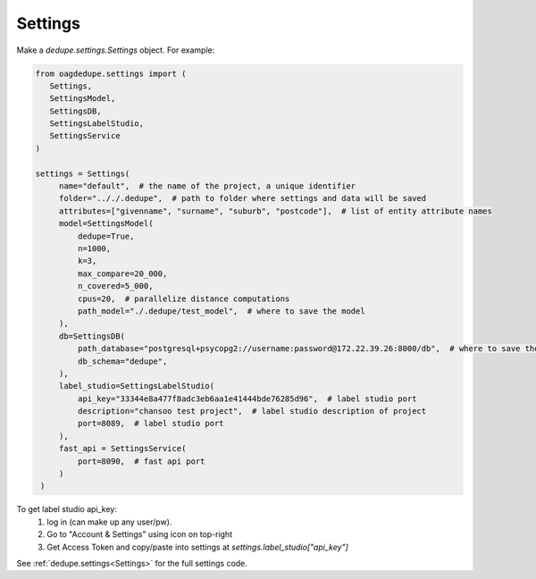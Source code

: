 Settings
----------------

Make a `dedupe.settings.Settings` object. For example:

.. code-block:: python

   from oagdedupe.settings import (
      Settings,
      SettingsModel,
      SettingsDB,
      SettingsLabelStudio,
      SettingsService
   )

   settings = Settings(
        name="default",  # the name of the project, a unique identifier
        folder=".././.dedupe",  # path to folder where settings and data will be saved
        attributes=["givenname", "surname", "suburb", "postcode"],  # list of entity attribute names
        model=SettingsModel(
            dedupe=True,
            n=1000,
            k=3,
            max_compare=20_000,
            n_covered=5_000,
            cpus=20,  # parallelize distance computations
            path_model="./.dedupe/test_model",  # where to save the model
        ),
        db=SettingsDB(
            path_database="postgresql+psycopg2://username:password@172.22.39.26:8000/db",  # where to save the sqlite database holding intermediate data
            db_schema="dedupe",
        ),
        label_studio=SettingsLabelStudio(
            api_key="33344e8a477f8adc3eb6aa1e41444bde76285d96",  # label studio port
            description="chansoo test project",  # label studio description of project
            port=8089,  # label studio port
        ),
        fast_api = SettingsService(
            port=8090,  # fast api port
        )
    )

To get label studio api_key:
   1. log in (can make up any user/pw).
   2. Go to "Account & Settings" using icon on top-right
   3. Get Access Token and copy/paste into settings at `settings.label_studio["api_key"]` 

See :ref:`dedupe.settings<Settings>` for the full settings code.
